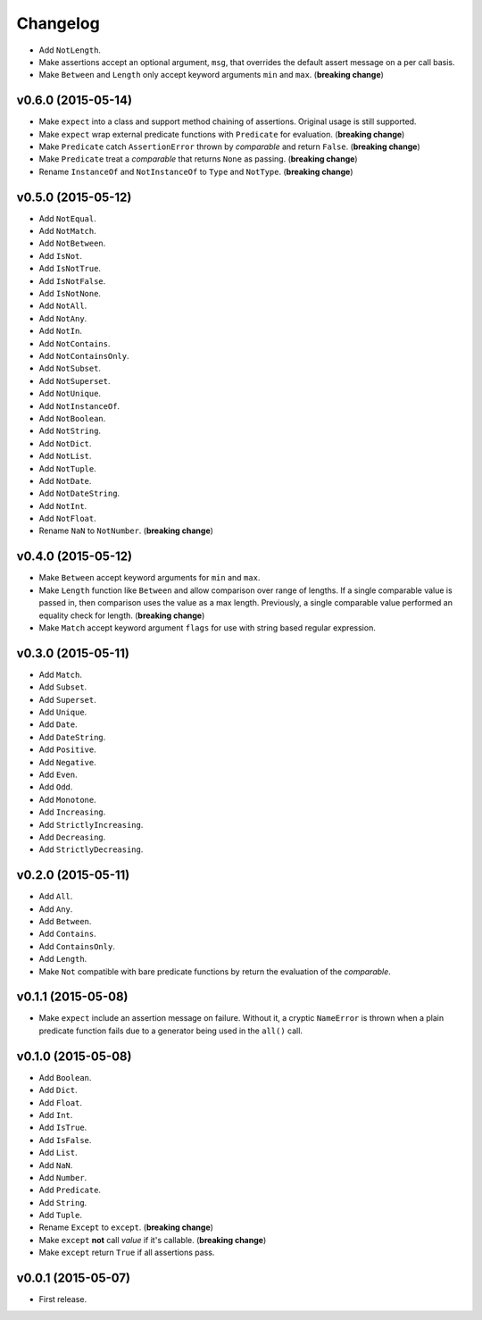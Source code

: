 .. _changelog:

Changelog
=========


- Add ``NotLength``.
- Make assertions accept an optional argument, ``msg``, that overrides the default assert message on a per call basis.
- Make ``Between`` and ``Length`` only accept keyword arguments ``min`` and ``max``. (**breaking change**)


v0.6.0 (2015-05-14)
-------------------

- Make ``expect`` into a class and support method chaining of assertions. Original usage is still supported.
- Make ``expect`` wrap external predicate functions with ``Predicate`` for evaluation. (**breaking change**)
- Make ``Predicate`` catch ``AssertionError`` thrown by `comparable` and return ``False``. (**breaking change**)
- Make ``Predicate`` treat a `comparable` that returns ``None`` as passing. (**breaking change**)
- Rename ``InstanceOf`` and ``NotInstanceOf`` to ``Type`` and ``NotType``. (**breaking change**)


v0.5.0 (2015-05-12)
-------------------

- Add ``NotEqual``.
- Add ``NotMatch``.
- Add ``NotBetween``.
- Add ``IsNot``.
- Add ``IsNotTrue``.
- Add ``IsNotFalse``.
- Add ``IsNotNone``.
- Add ``NotAll``.
- Add ``NotAny``.
- Add ``NotIn``.
- Add ``NotContains``.
- Add ``NotContainsOnly``.
- Add ``NotSubset``.
- Add ``NotSuperset``.
- Add ``NotUnique``.
- Add ``NotInstanceOf``.
- Add ``NotBoolean``.
- Add ``NotString``.
- Add ``NotDict``.
- Add ``NotList``.
- Add ``NotTuple``.
- Add ``NotDate``.
- Add ``NotDateString``.
- Add ``NotInt``.
- Add ``NotFloat``.
- Rename ``NaN`` to ``NotNumber``. (**breaking change**)


v0.4.0 (2015-05-12)
-------------------

- Make ``Between`` accept keyword arguments for ``min`` and ``max``.
- Make ``Length`` function like ``Between`` and allow comparison over range of lengths. If a single comparable value is passed in, then comparison uses the value as a max length. Previously, a single comparable value performed an equality check for length. (**breaking change**)
- Make ``Match`` accept keyword argument ``flags`` for use with string based regular expression.


v0.3.0 (2015-05-11)
-------------------

- Add ``Match``.
- Add ``Subset``.
- Add ``Superset``.
- Add ``Unique``.
- Add ``Date``.
- Add ``DateString``.
- Add ``Positive``.
- Add ``Negative``.
- Add ``Even``.
- Add ``Odd``.
- Add ``Monotone``.
- Add ``Increasing``.
- Add ``StrictlyIncreasing``.
- Add ``Decreasing``.
- Add ``StrictlyDecreasing``.


v0.2.0 (2015-05-11)
-------------------

- Add ``All``.
- Add ``Any``.
- Add ``Between``.
- Add ``Contains``.
- Add ``ContainsOnly``.
- Add ``Length``.
- Make ``Not`` compatible with bare predicate functions by return the evaluation of the `comparable`.


v0.1.1 (2015-05-08)
-------------------

- Make ``expect`` include an assertion message on failure. Without it, a cryptic ``NameError`` is thrown when a plain predicate function fails due to a generator being used in the ``all()`` call.


v0.1.0 (2015-05-08)
-------------------

- Add ``Boolean``.
- Add ``Dict``.
- Add ``Float``.
- Add ``Int``.
- Add ``IsTrue``.
- Add ``IsFalse``.
- Add ``List``.
- Add ``NaN``.
- Add ``Number``.
- Add ``Predicate``.
- Add ``String``.
- Add ``Tuple``.
- Rename ``Except`` to ``except``. (**breaking change**)
- Make ``except`` **not** call `value` if it's callable. (**breaking change**)
- Make ``except`` return ``True`` if all assertions pass.


v0.0.1 (2015-05-07)
-------------------

- First release.

